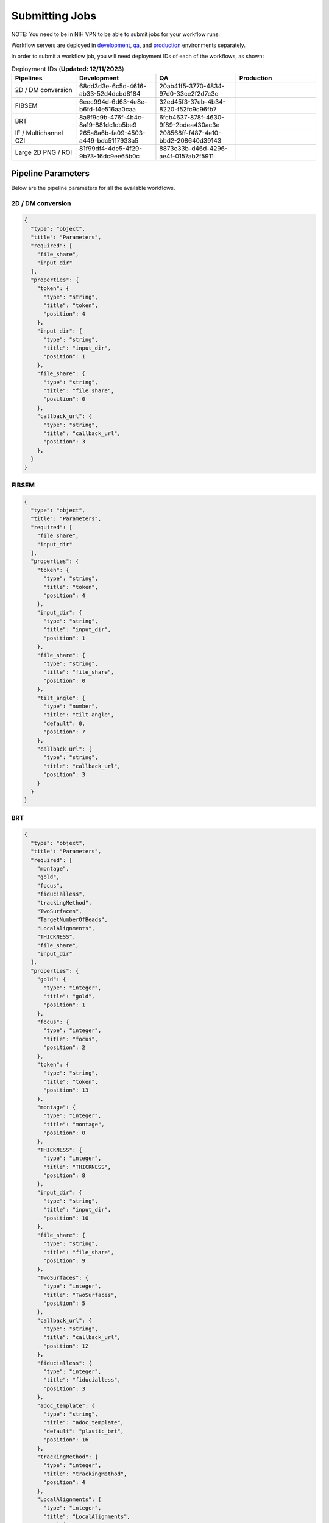 ==================
Submitting Jobs
==================

NOTE: You need to be in NIH VPN to be able to submit jobs for your workflow runs.

Workflow servers are deployed in `development <https://prefect2.hedwig-workflow-api.niaiddev.net>`_, `qa <https://prefect2.hedwig-workflow-api.niaidqa.net>`_, and `production <https://prefect2.hedwig-workflow-api.niaidprod.net>`_ environments separately.

In order to submit a workflow job, you will need deployment IDs of each of the workflows, as shown:

.. list-table:: Deployment IDs (**Updated: 12/11/2023**)
   :widths: 20 25 25 25
   :header-rows: 1

   * - Pipelines
     - Development
     - QA
     - Production
   * - 2D / DM conversion
     - 68dd3d3e-6c5d-4616-ab33-52d4dcbd8184
     - 20ab41f5-3770-4834-97d0-33ce2f2d7c3e
     -
   * - FIBSEM
     - 6eec994d-6d63-4e8e-b6fd-f4e516aa0caa
     - 32ed45f3-37eb-4b34-8220-f52fc9c96fb7
     -
   * - BRT
     - 8a8f9c9b-476f-4b4c-8a19-881dc1cb5be9
     - 6fcb4637-878f-4630-9f89-2bdea430ac3e
     -
   * - IF / Multichannel CZI
     - 265a8a6b-fa09-4503-a449-bdc5117933a5
     - 208568ff-f487-4e10-bbd2-208640d39143
     -
   * - Large 2D PNG / ROI
     - 81f99df4-4de5-4f29-9b73-16dc9ee65b0c
     - 8873c33b-d46d-4296-ae4f-0157ab2f5911
     -

Pipeline Parameters
-------------------

Below are the pipeline parameters for all the available workflows.

2D / DM conversion
``````````````````

.. code-block:: python

  {
    "type": "object",
    "title": "Parameters",
    "required": [
      "file_share",
      "input_dir"
    ],
    "properties": {
      "token": {
        "type": "string",
        "title": "token",
        "position": 4
      },
      "input_dir": {
        "type": "string",
        "title": "input_dir",
        "position": 1
      },
      "file_share": {
        "type": "string",
        "title": "file_share",
        "position": 0
      },
      "callback_url": {
        "type": "string",
        "title": "callback_url",
        "position": 3
      },
    }
  }

FIBSEM
```````

.. code-block:: python

  {
    "type": "object",
    "title": "Parameters",
    "required": [
      "file_share",
      "input_dir"
    ],
    "properties": {
      "token": {
        "type": "string",
        "title": "token",
        "position": 4
      },
      "input_dir": {
        "type": "string",
        "title": "input_dir",
        "position": 1
      },
      "file_share": {
        "type": "string",
        "title": "file_share",
        "position": 0
      },
      "tilt_angle": {
        "type": "number",
        "title": "tilt_angle",
        "default": 0,
        "position": 7
      },
      "callback_url": {
        "type": "string",
        "title": "callback_url",
        "position": 3
      }
    }
  }

BRT
```

.. code-block:: python

  {
    "type": "object",
    "title": "Parameters",
    "required": [
      "montage",
      "gold",
      "focus",
      "fiducialless",
      "trackingMethod",
      "TwoSurfaces",
      "TargetNumberOfBeads",
      "LocalAlignments",
      "THICKNESS",
      "file_share",
      "input_dir"
    ],
    "properties": {
      "gold": {
        "type": "integer",
        "title": "gold",
        "position": 1
      },
      "focus": {
        "type": "integer",
        "title": "focus",
        "position": 2
      },
      "token": {
        "type": "string",
        "title": "token",
        "position": 13
      },
      "montage": {
        "type": "integer",
        "title": "montage",
        "position": 0
      },
      "THICKNESS": {
        "type": "integer",
        "title": "THICKNESS",
        "position": 8
      },
      "input_dir": {
        "type": "string",
        "title": "input_dir",
        "position": 10
      },
      "file_share": {
        "type": "string",
        "title": "file_share",
        "position": 9
      },
      "TwoSurfaces": {
        "type": "integer",
        "title": "TwoSurfaces",
        "position": 5
      },
      "callback_url": {
        "type": "string",
        "title": "callback_url",
        "position": 12
      },
      "fiducialless": {
        "type": "integer",
        "title": "fiducialless",
        "position": 3
      },
      "adoc_template": {
        "type": "string",
        "title": "adoc_template",
        "default": "plastic_brt",
        "position": 16
      },
      "trackingMethod": {
        "type": "integer",
        "title": "trackingMethod",
        "position": 4
      },
      "LocalAlignments": {
        "type": "integer",
        "title": "LocalAlignments",
        "position": 7
      },
      "TargetNumberOfBeads": {
        "type": "integer",
        "title": "TargetNumberOfBeads",
        "position": 6
      }
    }
  }

IF / Multichannel CZI
``````````````````````

.. code-block:: python

  {
    "type": "object",
    "title": "Parameters",
    "required": [
      "file_share",
      "input_dir"
    ],
    "properties": {
      "token": {
        "type": "string",
        "title": "token",
        "position": 4
      },
      "input_dir": {
        "type": "string",
        "title": "input_dir",
        "position": 1
      },
      "file_share": {
        "type": "string",
        "title": "file_share",
        "position": 0
      },
      "callback_url": {
        "type": "string",
        "title": "callback_url",
        "position": 3
      }
    }
  }

Large 2d PNG / ROI
```````````````````

.. code-block:: python

  {
    "type": "object",
    "title": "Parameters",
    "required": [
      "file_share",
      "input_dir"
    ],
    "properties": {
      "token": {
        "type": "string",
        "title": "token",
        "position": 4
      },
      "input_dir": {
        "type": "string",
        "title": "input_dir",
        "position": 1
      },
      "file_share": {
        "type": "string",
        "title": "file_share",
        "position": 0
      },
      "callback_url": {
        "type": "string",
        "title": "callback_url",
        "position": 3
      }
    }
  }


The pipeline parameters can be also be observed programatically using following `curl` command:

.. code-block:: bash

   curl -X 'POST' 'https://prefect2.hedwig-workflow-api.niaiddev.net/api/deployments/filter' \
     -H 'accept: application/json' -H "Authorization: Bearer $PREFECT_API_KEY" -H 'Content-Type: application/json' -d '{}' \
       | jq -r '.[] | "\(.id)"' \
     | xargs -I{} \
     curl -X 'GET' 'https://prefect2.hedwig-workflow-api.niaiddev.net/api/deployments/{}' \
     -H 'accept: application/json' -H "Authorization: Bearer $PREFECT_API_KEY" \
       | jq '.description,.id,.parameter_openapi_schema' > schema.json


CLI/SDK Submission
---------------

You can use `curl` to submit a job.

.. code-block::

   ~ curl -X 'POST' \
   'https://prefect2.hedwig-workflow-api.niaiddev.net/api/deployments/<DEPLOYMENT-ID>/create_flow_run' \
   -H 'accept: application/json' \
   -H 'Content-Type: application/json' \
   -d '{
   "parameters": {"key": value, "key2": value2, ...}
   }'

As same as curl, you can use any other SDK to submit a job. For example, you can use `axios` to `send a POST request <https://axios-http.com/docs/post_example>`_ to the workflow server to submit a job.

Manual Submission
-----------------

Depending on the environment, go to the deployment section. Click on the `Kebab menu` icon next to your desired deployment and do a `Custom Run`. Here you can add appropriate values for the fields and submit your job. For manual submission, do not forget to add `no_api: true` value.

